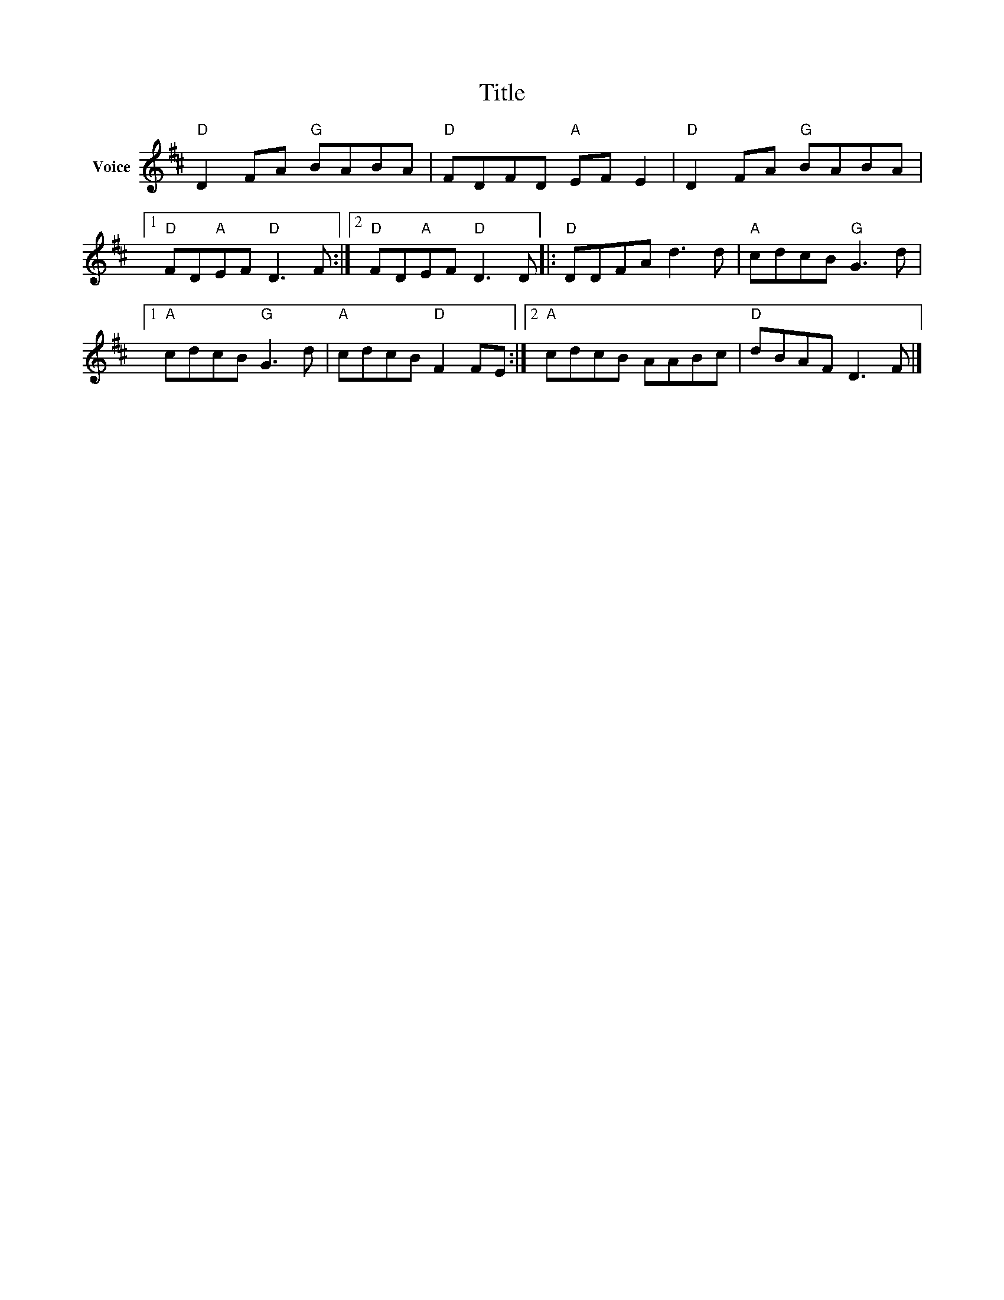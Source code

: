 X:1
T:Title
L:1/8
M:none
I:linebreak $
K:D
V:1 treble nm="Voice"
V:1
"D" D2 FA"G" BABA |"D" FDFD"A" EF E2 |"D" D2 FA"G" BABA |1"D" FD"A"EF"D" D3 F :|2 %4
"D" FD"A"EF"D" D3 D |:"D" DDFA d3 d |"A" cdcB"G" G3 d |1"A" cdcB"G" G3 d |"A" cdcB"D" F2 FE :|2 %9
"A" cdcB AABc |"D" dBAF D3 F |] %11
